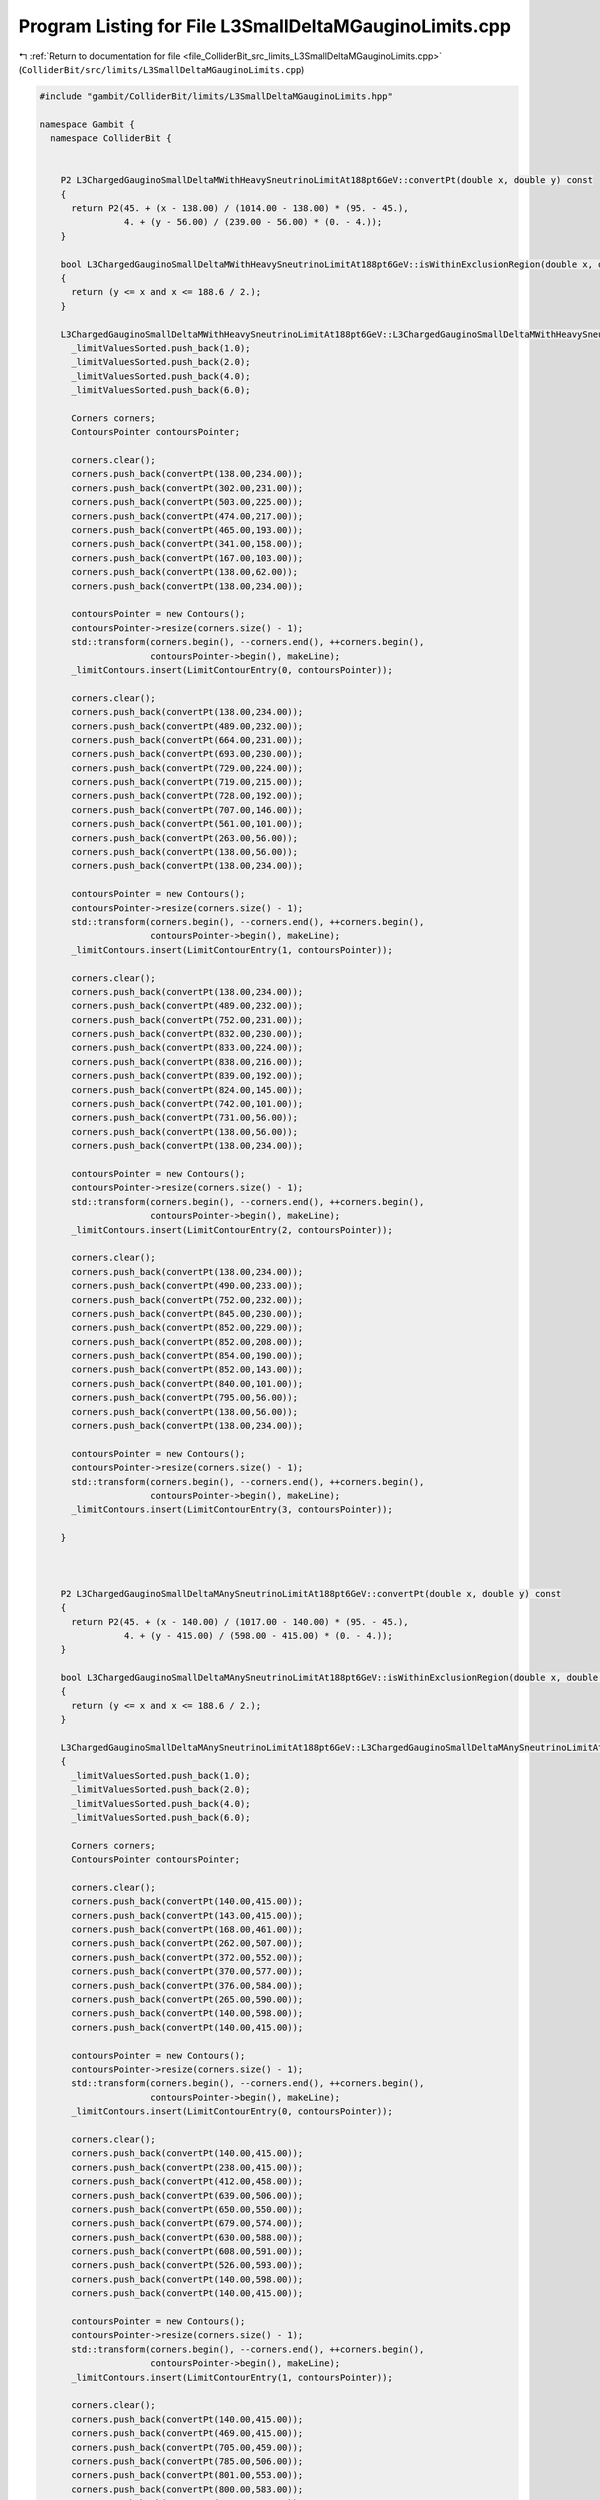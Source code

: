 
.. _program_listing_file_ColliderBit_src_limits_L3SmallDeltaMGauginoLimits.cpp:

Program Listing for File L3SmallDeltaMGauginoLimits.cpp
=======================================================

|exhale_lsh| :ref:`Return to documentation for file <file_ColliderBit_src_limits_L3SmallDeltaMGauginoLimits.cpp>` (``ColliderBit/src/limits/L3SmallDeltaMGauginoLimits.cpp``)

.. |exhale_lsh| unicode:: U+021B0 .. UPWARDS ARROW WITH TIP LEFTWARDS

.. code-block:: cpp

   #include "gambit/ColliderBit/limits/L3SmallDeltaMGauginoLimits.hpp"
   
   namespace Gambit {
     namespace ColliderBit {
   
   
       P2 L3ChargedGauginoSmallDeltaMWithHeavySneutrinoLimitAt188pt6GeV::convertPt(double x, double y) const
       {
         return P2(45. + (x - 138.00) / (1014.00 - 138.00) * (95. - 45.),
                   4. + (y - 56.00) / (239.00 - 56.00) * (0. - 4.));
       }
   
       bool L3ChargedGauginoSmallDeltaMWithHeavySneutrinoLimitAt188pt6GeV::isWithinExclusionRegion(double x, double y, double) const
       {
         return (y <= x and x <= 188.6 / 2.);
       }
   
       L3ChargedGauginoSmallDeltaMWithHeavySneutrinoLimitAt188pt6GeV::L3ChargedGauginoSmallDeltaMWithHeavySneutrinoLimitAt188pt6GeV() {
         _limitValuesSorted.push_back(1.0);
         _limitValuesSorted.push_back(2.0);
         _limitValuesSorted.push_back(4.0);
         _limitValuesSorted.push_back(6.0);
   
         Corners corners;
         ContoursPointer contoursPointer;
   
         corners.clear();
         corners.push_back(convertPt(138.00,234.00));
         corners.push_back(convertPt(302.00,231.00));
         corners.push_back(convertPt(503.00,225.00));
         corners.push_back(convertPt(474.00,217.00));
         corners.push_back(convertPt(465.00,193.00));
         corners.push_back(convertPt(341.00,158.00));
         corners.push_back(convertPt(167.00,103.00));
         corners.push_back(convertPt(138.00,62.00));
         corners.push_back(convertPt(138.00,234.00));
   
         contoursPointer = new Contours();
         contoursPointer->resize(corners.size() - 1);
         std::transform(corners.begin(), --corners.end(), ++corners.begin(),
                        contoursPointer->begin(), makeLine);
         _limitContours.insert(LimitContourEntry(0, contoursPointer));
   
         corners.clear();
         corners.push_back(convertPt(138.00,234.00));
         corners.push_back(convertPt(489.00,232.00));
         corners.push_back(convertPt(664.00,231.00));
         corners.push_back(convertPt(693.00,230.00));
         corners.push_back(convertPt(729.00,224.00));
         corners.push_back(convertPt(719.00,215.00));
         corners.push_back(convertPt(728.00,192.00));
         corners.push_back(convertPt(707.00,146.00));
         corners.push_back(convertPt(561.00,101.00));
         corners.push_back(convertPt(263.00,56.00));
         corners.push_back(convertPt(138.00,56.00));
         corners.push_back(convertPt(138.00,234.00));
   
         contoursPointer = new Contours();
         contoursPointer->resize(corners.size() - 1);
         std::transform(corners.begin(), --corners.end(), ++corners.begin(),
                        contoursPointer->begin(), makeLine);
         _limitContours.insert(LimitContourEntry(1, contoursPointer));
   
         corners.clear();
         corners.push_back(convertPt(138.00,234.00));
         corners.push_back(convertPt(489.00,232.00));
         corners.push_back(convertPt(752.00,231.00));
         corners.push_back(convertPt(832.00,230.00));
         corners.push_back(convertPt(833.00,224.00));
         corners.push_back(convertPt(838.00,216.00));
         corners.push_back(convertPt(839.00,192.00));
         corners.push_back(convertPt(824.00,145.00));
         corners.push_back(convertPt(742.00,101.00));
         corners.push_back(convertPt(731.00,56.00));
         corners.push_back(convertPt(138.00,56.00));
         corners.push_back(convertPt(138.00,234.00));
   
         contoursPointer = new Contours();
         contoursPointer->resize(corners.size() - 1);
         std::transform(corners.begin(), --corners.end(), ++corners.begin(),
                        contoursPointer->begin(), makeLine);
         _limitContours.insert(LimitContourEntry(2, contoursPointer));
   
         corners.clear();
         corners.push_back(convertPt(138.00,234.00));
         corners.push_back(convertPt(490.00,233.00));
         corners.push_back(convertPt(752.00,232.00));
         corners.push_back(convertPt(845.00,230.00));
         corners.push_back(convertPt(852.00,229.00));
         corners.push_back(convertPt(852.00,208.00));
         corners.push_back(convertPt(854.00,190.00));
         corners.push_back(convertPt(852.00,143.00));
         corners.push_back(convertPt(840.00,101.00));
         corners.push_back(convertPt(795.00,56.00));
         corners.push_back(convertPt(138.00,56.00));
         corners.push_back(convertPt(138.00,234.00));
   
         contoursPointer = new Contours();
         contoursPointer->resize(corners.size() - 1);
         std::transform(corners.begin(), --corners.end(), ++corners.begin(),
                        contoursPointer->begin(), makeLine);
         _limitContours.insert(LimitContourEntry(3, contoursPointer));
   
       }
       
   
   
       P2 L3ChargedGauginoSmallDeltaMAnySneutrinoLimitAt188pt6GeV::convertPt(double x, double y) const
       {
         return P2(45. + (x - 140.00) / (1017.00 - 140.00) * (95. - 45.),
                   4. + (y - 415.00) / (598.00 - 415.00) * (0. - 4.));
       }
   
       bool L3ChargedGauginoSmallDeltaMAnySneutrinoLimitAt188pt6GeV::isWithinExclusionRegion(double x, double y, double) const
       {
         return (y <= x and x <= 188.6 / 2.);
       }
   
       L3ChargedGauginoSmallDeltaMAnySneutrinoLimitAt188pt6GeV::L3ChargedGauginoSmallDeltaMAnySneutrinoLimitAt188pt6GeV()
       {
         _limitValuesSorted.push_back(1.0);
         _limitValuesSorted.push_back(2.0);
         _limitValuesSorted.push_back(4.0);
         _limitValuesSorted.push_back(6.0);
   
         Corners corners;
         ContoursPointer contoursPointer;
   
         corners.clear();
         corners.push_back(convertPt(140.00,415.00));
         corners.push_back(convertPt(143.00,415.00));
         corners.push_back(convertPt(168.00,461.00));
         corners.push_back(convertPt(262.00,507.00));
         corners.push_back(convertPt(372.00,552.00));
         corners.push_back(convertPt(370.00,577.00));
         corners.push_back(convertPt(376.00,584.00));
         corners.push_back(convertPt(265.00,590.00));
         corners.push_back(convertPt(140.00,598.00));
         corners.push_back(convertPt(140.00,415.00));
   
         contoursPointer = new Contours();
         contoursPointer->resize(corners.size() - 1);
         std::transform(corners.begin(), --corners.end(), ++corners.begin(),
                        contoursPointer->begin(), makeLine);
         _limitContours.insert(LimitContourEntry(0, contoursPointer));
   
         corners.clear();
         corners.push_back(convertPt(140.00,415.00));
         corners.push_back(convertPt(238.00,415.00));
         corners.push_back(convertPt(412.00,458.00));
         corners.push_back(convertPt(639.00,506.00));
         corners.push_back(convertPt(650.00,550.00));
         corners.push_back(convertPt(679.00,574.00));
         corners.push_back(convertPt(630.00,588.00));
         corners.push_back(convertPt(608.00,591.00));
         corners.push_back(convertPt(526.00,593.00));
         corners.push_back(convertPt(140.00,598.00));
         corners.push_back(convertPt(140.00,415.00));
   
         contoursPointer = new Contours();
         contoursPointer->resize(corners.size() - 1);
         std::transform(corners.begin(), --corners.end(), ++corners.begin(),
                        contoursPointer->begin(), makeLine);
         _limitContours.insert(LimitContourEntry(1, contoursPointer));
   
         corners.clear();
         corners.push_back(convertPt(140.00,415.00));
         corners.push_back(convertPt(469.00,415.00));
         corners.push_back(convertPt(705.00,459.00));
         corners.push_back(convertPt(785.00,506.00));
         corners.push_back(convertPt(801.00,553.00));
         corners.push_back(convertPt(800.00,583.00));
         corners.push_back(convertPt(791.00,588.00));
         corners.push_back(convertPt(699.00,596.00));
         corners.push_back(convertPt(526.00,597.00));
         corners.push_back(convertPt(140.00,598.00));
         corners.push_back(convertPt(140.00,415.00));
   
         contoursPointer = new Contours();
         contoursPointer->resize(corners.size() - 1);
         std::transform(corners.begin(), --corners.end(), ++corners.begin(),
                        contoursPointer->begin(), makeLine);
         _limitContours.insert(LimitContourEntry(2, contoursPointer));
   
         corners.clear();
         corners.push_back(convertPt(140.00,415.00));
         corners.push_back(convertPt(765.00,415.00));
         corners.push_back(convertPt(773.00,428.00));
         corners.push_back(convertPt(825.00,506.00));
         corners.push_back(convertPt(835.00,548.00));
         corners.push_back(convertPt(836.00,574.00));
         corners.push_back(convertPt(829.00,588.00));
         corners.push_back(convertPt(798.00,592.00));
         corners.push_back(convertPt(745.00,595.00));
         corners.push_back(convertPt(526.00,597.00));
         corners.push_back(convertPt(140.00,598.00));
         corners.push_back(convertPt(140.00,415.00));
   
         contoursPointer = new Contours();
         contoursPointer->resize(corners.size() - 1);
         std::transform(corners.begin(), --corners.end(), ++corners.begin(),
                        contoursPointer->begin(), makeLine);
         _limitContours.insert(LimitContourEntry(3, contoursPointer));
   
       }
   
   
   
       P2 L3ChargedHiggsinoSmallDeltaMLimitAt188pt6GeV::convertPt(double x, double y) const
       {
         return P2(45. + (x - 141.00) / (1018.00 - 141.00) * (95. - 45.),
                   4. + (y - 772.00) / (956.00 - 772.00) * (0. - 4.));
       }
   
       bool L3ChargedHiggsinoSmallDeltaMLimitAt188pt6GeV::isWithinExclusionRegion(double x, double y, double) const
       {
         return (y <= x and x <= 188.6 / 2.);
       }
   
       L3ChargedHiggsinoSmallDeltaMLimitAt188pt6GeV::L3ChargedHiggsinoSmallDeltaMLimitAt188pt6GeV()
       {
         _limitValuesSorted.push_back(1.0);
         _limitValuesSorted.push_back(2.0);
         _limitValuesSorted.push_back(4.0);
         _limitValuesSorted.push_back(6.0);
   
         Corners corners;
         ContoursPointer contoursPointer;
   
         corners.clear();
         corners.push_back(convertPt(141.00,820.00));
         corners.push_back(convertPt(223.00,865.00));
         corners.push_back(convertPt(394.00,910.00));
         corners.push_back(convertPt(404.00,943.00));
         corners.push_back(convertPt(141.00,950.00));
         corners.push_back(convertPt(141.00,820.00));
   
         contoursPointer = new Contours();
         contoursPointer->resize(corners.size() - 1);
         std::transform(corners.begin(), --corners.end(), ++corners.begin(),
                        contoursPointer->begin(), makeLine);
         _limitContours.insert(LimitContourEntry(0, contoursPointer));
   
         corners.clear();
         corners.push_back(convertPt(141.00,772.00));
         corners.push_back(convertPt(181.00,772.00));
         corners.push_back(convertPt(551.00,817.00));
         corners.push_back(convertPt(692.00,863.00));
         corners.push_back(convertPt(720.00,910.00));
         corners.push_back(convertPt(712.00,933.00));
         corners.push_back(convertPt(727.00,942.00));
         corners.push_back(convertPt(684.00,947.00));
         corners.push_back(convertPt(653.00,948.00));
         corners.push_back(convertPt(141.00,950.00));
         corners.push_back(convertPt(141.00,772.00));
   
         contoursPointer = new Contours();
         contoursPointer->resize(corners.size() - 1);
         std::transform(corners.begin(), --corners.end(), ++corners.begin(),
                        contoursPointer->begin(), makeLine);
         _limitContours.insert(LimitContourEntry(1, contoursPointer));
   
         corners.clear();
         corners.push_back(convertPt(141.00,772.00));
         corners.push_back(convertPt(728.00,772.00));
         corners.push_back(convertPt(737.00,817.00));
         corners.push_back(convertPt(821.00,863.00));
         corners.push_back(convertPt(835.00,907.00));
         corners.push_back(convertPt(837.00,931.00));
         corners.push_back(convertPt(827.00,947.00));
         corners.push_back(convertPt(783.00,948.00));
         corners.push_back(convertPt(735.00,948.00));
         corners.push_back(convertPt(141.00,950.00));
         corners.push_back(convertPt(141.00,772.00));
   
         contoursPointer = new Contours();
         contoursPointer->resize(corners.size() - 1);
         std::transform(corners.begin(), --corners.end(), ++corners.begin(),
                        contoursPointer->begin(), makeLine);
         _limitContours.insert(LimitContourEntry(2, contoursPointer));
   
         corners.clear();
         corners.push_back(convertPt(141.00,772.00));
         corners.push_back(convertPt(790.00,772.00));
         corners.push_back(convertPt(841.00,816.00));
         corners.push_back(convertPt(860.00,862.00));
         corners.push_back(convertPt(862.00,905.00));
         corners.push_back(convertPt(859.00,939.00));
         corners.push_back(convertPt(861.00,946.00));
         corners.push_back(convertPt(850.00,948.00));
         corners.push_back(convertPt(787.00,949.00));
         corners.push_back(convertPt(141.00,950.00));
         corners.push_back(convertPt(141.00,772.00));
   
         contoursPointer = new Contours();
         contoursPointer->resize(corners.size() - 1);
         std::transform(corners.begin(), --corners.end(), ++corners.begin(),
                        contoursPointer->begin(), makeLine);
         _limitContours.insert(LimitContourEntry(3, contoursPointer));
   
       }
   
     }
   }
